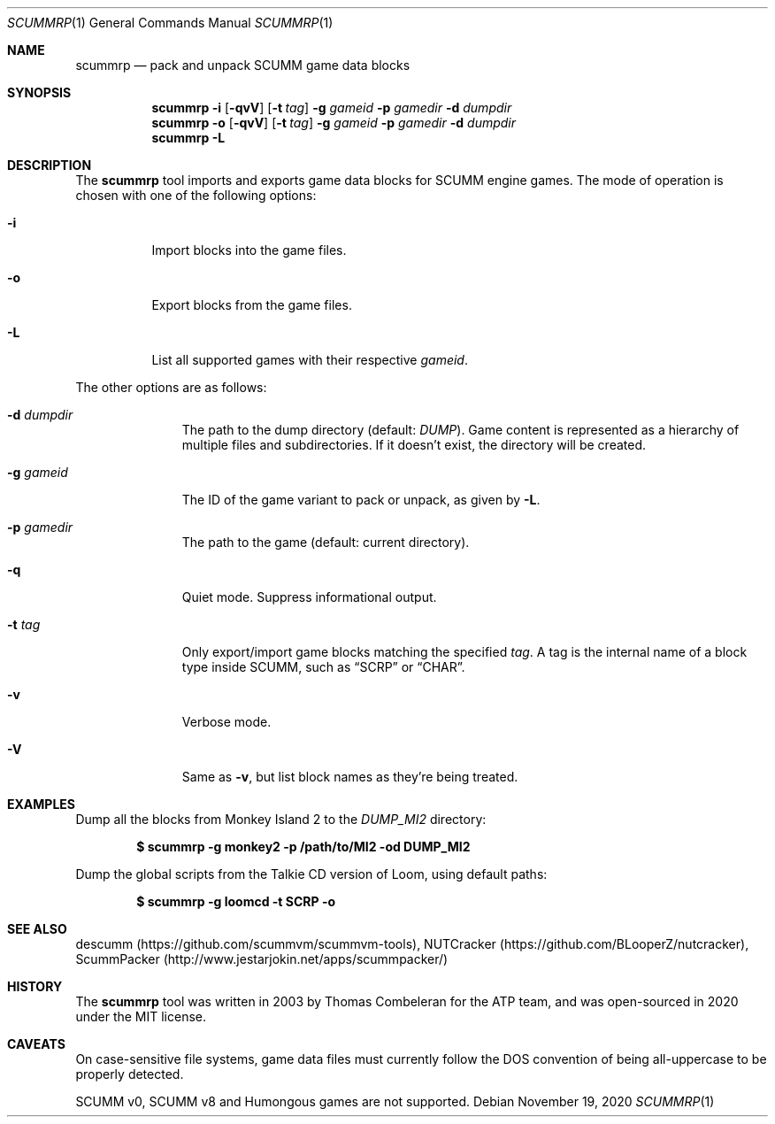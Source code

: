 .\" SPDX-License-Identifier: MIT
.\"
.\" Copyright (c) 2020-2022 Donovan Watteau
.\"
.\" Permission is hereby granted, free of charge, to any person obtaining a copy
.\" of this software and associated documentation files (the "Software"), to deal
.\" in the Software without restriction, including without limitation the rights
.\" to use, copy, modify, merge, publish, distribute, sublicense, and/or sell
.\" copies of the Software, and to permit persons to whom the Software is
.\" furnished to do so, subject to the following conditions:
.\"
.\" The above copyright notice and this permission notice shall be included in
.\" all copies or substantial portions of the Software.
.\"
.\" THE SOFTWARE IS PROVIDED "AS IS", WITHOUT WARRANTY OF ANY KIND, EXPRESS OR
.\" IMPLIED, INCLUDING BUT NOT LIMITED TO THE WARRANTIES OF MERCHANTABILITY,
.\" FITNESS FOR A PARTICULAR PURPOSE AND NONINFRINGEMENT. IN NO EVENT SHALL THE
.\" AUTHORS OR COPYRIGHT HOLDERS BE LIABLE FOR ANY CLAIM, DAMAGES OR OTHER
.\" LIABILITY, WHETHER IN AN ACTION OF CONTRACT, TORT OR OTHERWISE, ARISING FROM,
.\" OUT OF OR IN CONNECTION WITH THE SOFTWARE OR THE USE OR OTHER DEALINGS IN
.\" THE SOFTWARE.
.Dd $Mdocdate: November 19 2020 $
.Dt SCUMMRP 1
.Os
.Sh NAME
.Nm scummrp
.Nd pack and unpack SCUMM game data blocks
.Sh SYNOPSIS
.Nm scummrp
.Fl i
.Op Fl qvV
.Op Fl t Ar tag
.Fl g Ar gameid
.Fl p Ar gamedir
.Fl d Ar dumpdir
.Nm scummrp
.Fl o
.Op Fl qvV
.Op Fl t Ar tag
.Fl g Ar gameid
.Fl p Ar gamedir
.Fl d Ar dumpdir
.Nm scummrp
.Fl L
.Sh DESCRIPTION
The
.Nm
tool imports and exports game data blocks for SCUMM engine games.
The mode of operation is chosen with one of the following options:
.Bl -tag -width Ds
.It Fl i
Import blocks into the game files.
.It Fl o
Export blocks from the game files.
.It Fl L
List all supported games with their respective
.Ar gameid .
.El
.Pp
The other options are as follows:
.Bl -tag -width Dsgamedir
.It Fl d Ar dumpdir
The path to the dump directory (default:
.Pa DUMP ) .
Game content is represented as a hierarchy of multiple files and subdirectories.
If it doesn't exist, the directory will be created.
.It Fl g Ar gameid
The ID of the game variant to pack or unpack, as given by
.Fl L .
.It Fl p Ar gamedir
The path to the game (default: current directory).
.It Fl q
Quiet mode.
Suppress informational output.
.It Fl t Ar tag
Only export/import game blocks matching the specified
.Ar tag .
A tag is the internal name of a block type inside SCUMM,
such as
.Dq SCRP
or
.Dq CHAR .
.It Fl v
Verbose mode.
.It Fl V
Same as
.Fl v ,
but list block names as they're being treated.
.El
.Sh EXAMPLES
Dump all the blocks from Monkey Island 2 to the
.Pa DUMP_MI2
directory:
.Pp
.Dl $ scummrp -g monkey2 -p /path/to/MI2 -od DUMP_MI2
.Pp
Dump the global scripts from the Talkie CD version of Loom,
using default paths:
.Pp
.Dl $ scummrp -g loomcd -t SCRP -o
.Sh SEE ALSO
descumm
.Pq Lk https://github.com/scummvm/scummvm-tools ,
NUTCracker
.Pq Lk https://github.com/BLooperZ/nutcracker ,
ScummPacker
.Pq Lk http://www.jestarjokin.net/apps/scummpacker/
.Sh HISTORY
The
.Nm
tool was written in 2003 by Thomas Combeleran for the ATP team,
and was open-sourced in 2020 under the MIT license.
.Sh CAVEATS
On case-sensitive file systems, game data files must currently
follow the DOS convention of being all-uppercase to be properly
detected.
.Pp
SCUMM v0, SCUMM v8 and Humongous games are not supported.
